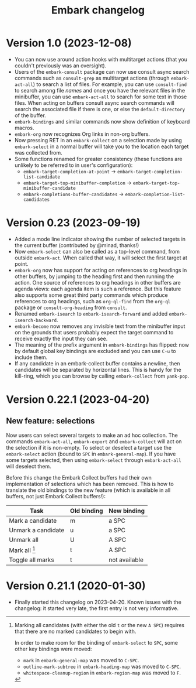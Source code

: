 #+title: Embark changelog

* Version 1.0 (2023-12-08)
- You can now use around action hooks with multitarget actions (that
  you couldn't previously was an oversight).
- Users of the =embark-consult= package can now use consult async search
  commands such as =consult-grep= as multitarget actions (through
  =embark-act-all=) to search a list of files. For example, you can use
  =consult-find= to search among file /names/ and once you have the
  relevant files in the minibuffer, you can use =embark-act-all= to
  search for some text in those files. When acting on buffers consult
  async search commands will search the associated file if there is
  one, or else the =default-directory= of the buffer.
- =embark-bindings= and similar commands now show definition of keyboard
  macros.
- =embark-org= now recognizes Org links in non-org buffers.
- Now pressing RET in an =embark-collect= on a selection made by
  using =embark-select= in a normal buffer will take you to the location
  each target was collected from.
- Some functions renamed for greater consistency (these functions are
  unlikely to be referred to in user's configuration):
  - =embark-target-completion-at-point= → =embark-target-completion-list-candidate=
  - =embark-target-top-minibuffer-completion= → =embark-target-top-minibuffer-candidate=
  - =embark-completions-buffer-candidates= → =embark-completion-list-candidates=
* Version 0.23 (2023-09-19)
- Added a mode line indicator showing the number of selected targets in
  the current buffer (contributed by @minad, thanks!)
- Now =embark-select= can also be called as a top-level command, from
  outside =embark-act=. When called that way, it will select the first
  target at point.
- =embark-org= now has support for acting on references to org headings
  in other buffers, by jumping to the heading first and then running
  the action. One source of references to org headings in other
  buffers are agenda views: each agenda item is such a reference. But
  this feature also supports some great third party commands which
  produce references to org headings, such as =org-ql-find= from the
  =org-ql= package or =consult-org-heading= from =consult=.
- Renamed =embark-isearch= to =embark-isearch-forward= and added
  =embark-isearch-backward=.
- =embark-become= now removes any invisible text from the minibuffer
  input on the grounds that users probably expect the target command
  to receive exactly the input they can see.
- The meaning of the prefix argument in =embark-bindings= has flipped:
  now by default global key bindings are excluded and you can use =C-u=
  to include them.
- If any candidate in an embark-collect buffer contains a newline,
  then candidates will be separated by horizontal lines. This is handy
  for the kill-ring, which you can browse by calling =embark-collect=
  from =yank-pop=.
* Version 0.22.1 (2023-04-20)
** New feature: selections
Now users can select several targets to make an ad hoc collection. The
commands =embark-act-all=, =embark-export= and =embark-collect= will act on
the selection if it is non-empty. To select or deselect a target use
the =embark-select= action (bound to =SPC= in =embark-general-map=). If you
have some targets selected, then using =embark-select= through
=embark-act-all= will deselect them.

Before this change the Embark Collect buffers had their own
implementation of selections which has been removed. This is how to
translate the old bindings to the new feature (which is available in
all buffers, not just Embark Collect buffers!):

| Task               | Old binding | New binding   |
|--------------------+-------------+---------------|
| Mark a candidate   | m           | a SPC         |
| Unmark a candidate | u           | a SPC         |
| Unmark all         | U           | A SPC         |
| Mark all [1]       | t           | A SPC         |
| Toggle all marks   | t           | not available |

[1] Marking all candidates (with either the old =t= or the new =A SPC=)
requires that there are no marked candidates to begin with.

In order to make room for the binding of =embark-select= to
=SPC=, some other key bindings were moved:

- =mark= in =embark-general-map= was moved to =C-SPC=.
- =outline-mark-subtree= in =embark-heading-map= was moved to =C-SPC=.
- =whitespace-cleanup-region= in =embark-region-map= was moved to =F=.

* Version 0.21.1 (2020-01-30)
- Finally started this changelog on 2023-04-20. Known issues with the
  changelog: it started very late, the first entry is not very
  informative.
